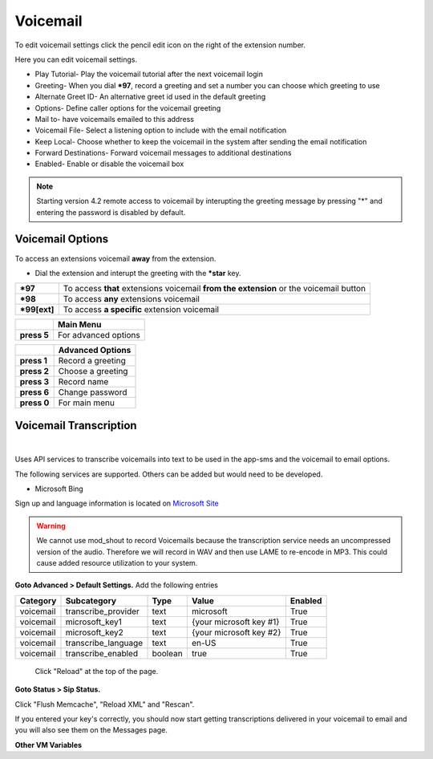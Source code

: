 ##########
Voicemail
##########


To edit voicemail settings click the pencil edit icon on the right of the extension number.

.. image:: ../_static/images/voicemail/fusionpbx_voicemail.jpg
        :scale: 85%


Here you can edit voicemail settings.

*  Play Tutorial- Play the voicemail tutorial after the next voicemail login
*  Greeting- When you dial ***97**, record a greeting and set a number you can choose which greeting to use
*  Alternate Greet ID- An alternative greet id used in the default greeting 
*  Options- Define caller options for the voicemail greeting
*  Mail to- have voicemails emailed to this address
*  Voicemail File- Select a listening option to include with the email notification
*  Keep Local- Choose whether to keep the voicemail in the system after sending the email notification
*  Forward Destinations- Forward voicemail messages to additional destinations
*  Enabled- Enable or disable the voicemail box

.. image:: ../_static/images/voicemail/fusionpbx_voicemail2.jpg
        :scale: 85%

.. note::

 Starting version 4.2 remote access to voicemail by interupting the greeting message by pressing "*" and entering the password is disabled by default.


Voicemail Options
====================


To access an extensions voicemail **away** from the extension.

*  Dial the extension and interupt the greeting with the ***star** key.

+-------------+-----------------------+------------------------------+-----------------------------------+
| ***97**     | To access **that** extensions voicemail **from the extension** or the voicemail button   |
+-------------+-----------------------+------------------------------+-----------------------------------+
| ***98**     | To access **any** extensions voicemail                                                   |
+-------------+-----------------------+------------------------------+-----------------------------------+
| ***99[ext]**| To access **a specific** extension voicemail                                             |
+-------------+-----------------------+------------------------------+-----------------------------------+


+-------------+-----------------------+
|             |   **Main Menu**       |
+-------------+-----------------------+
| **press 5** | For advanced options  |
+-------------+-----------------------+


+-------------+-----------------------+
|             | **Advanced Options**  |
+-------------+-----------------------+
| **press 1** | Record a greeting     |
+-------------+-----------------------+
| **press 2** | Choose a greeting     |
+-------------+-----------------------+
| **press 3** | Record name           |
+-------------+-----------------------+
| **press 6** | Change password       |
+-------------+-----------------------+
| **press 0** | For main menu         |
+-------------+-----------------------+



Voicemail Transcription
====================

|

Uses API services to transcribe voicemails into text to be used in the app-sms and the voicemail to email options.

The following services are supported. Others can be added but would need to be developed.

*  Microsoft Bing
Sign up and language information is located on `Microsoft Site <https://www.microsoft.com/cognitive-services/en-us/Speech-api/documentation/API-Reference-REST/BingVoiceRecognition>`_

.. warning:: We cannot use mod_shout to record Voicemails because the transcription service needs an uncompressed version of the audio. Therefore we will record in WAV and then use LAME to re-encode in MP3. This could cause added resource utilization to your system.

**Goto Advanced > Default Settings.**
Add the following entries

+-------------+-----------------------+-----------+---------------------------+-----------+
|  Category   |  Subcategory          |  Type     |  Value                    |  Enabled  |
+=============+=======================+===========+===========================+===========+
|  voicemail  |  transcribe_provider  |  text     |  microsoft                |  True     |
+-------------+-----------------------+-----------+---------------------------+-----------+
|  voicemail  |  microsoft_key1       |  text     |  {your microsoft key #1}  |  True     |
+-------------+-----------------------+-----------+---------------------------+-----------+
|  voicemail  |  microsoft_key2       |  text     |  {your microsoft key #2}  |  True     |
+-------------+-----------------------+-----------+---------------------------+-----------+
|  voicemail  |  transcribe_language  |  text     |  en-US                    |  True     |
+-------------+-----------------------+-----------+---------------------------+-----------+
|  voicemail  |  transcribe_enabled   |  boolean  |  true                     |  True     |
+-------------+-----------------------+-----------+---------------------------+-----------+
 
 Click "Reload" at the top of the page.
 
**Goto Status > Sip Status.**

Click "Flush Memcache", "Reload XML" and "Rescan".
 
If you entered your key's correctly, you should now start getting transcriptions delivered in your voicemail to email and you will also see them on the Messages page.

**Other VM Variables**

+---------------------------+----------------+
| Name                      | Value          |
+---------------------------+----------------+
| vm_say_date_time          | true or false  |
+---------------------------+----------------+
| skip_greeting             | true or false  |
+---------------------------+----------------+
| skip_instructions         | true or false  |
+---------------------------+----------------+
| voicemail_greeting_number | 0-9            |
+---------------------------+----------------+
| vm_disk_quota             | 0-3600 seconds |
+---------------------------+----------------+
| vm_message_ext            | mp3            | (.wav is default, add this to get .mp3, this requires mod_shout)
+---------------------------+----------------+
| voicemail_authorized      | true or false  | (does not require a PIN number from the calling extension)
+---------------------------+----------------+
| vm_say_caller_id_number   | true or false  | 
+---------------------------+----------------+


